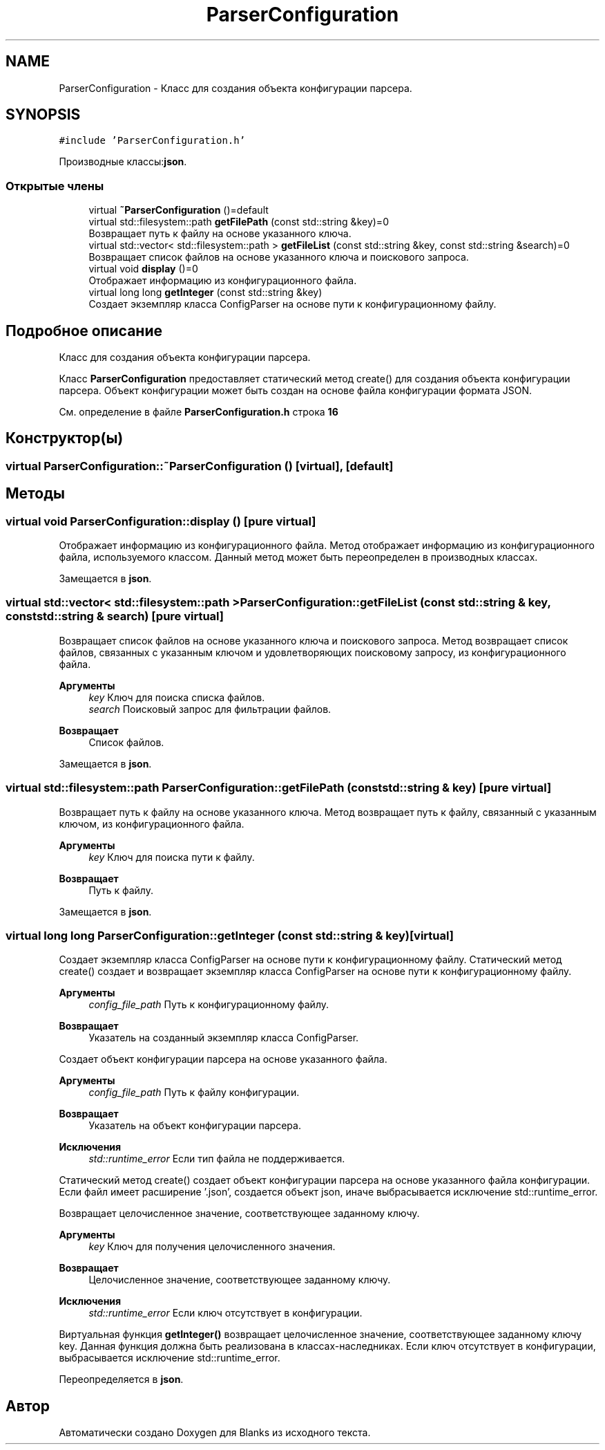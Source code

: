 .TH "ParserConfiguration" 3Blanks" \" -*- nroff -*-
.ad l
.nh
.SH NAME
ParserConfiguration \- Класс для создания объекта конфигурации парсера\&.  

.SH SYNOPSIS
.br
.PP
.PP
\fC#include 'ParserConfiguration\&.h'\fP
.PP
Производные классы:\fBjson\fP\&.
.SS "Открытые члены"

.in +1c
.ti -1c
.RI "virtual \fB~ParserConfiguration\fP ()=default"
.br
.ti -1c
.RI "virtual std::filesystem::path \fBgetFilePath\fP (const std::string &key)=0"
.br
.RI "Возвращает путь к файлу на основе указанного ключа\&. "
.ti -1c
.RI "virtual std::vector< std::filesystem::path > \fBgetFileList\fP (const std::string &key, const std::string &search)=0"
.br
.RI "Возвращает список файлов на основе указанного ключа и поискового запроса\&. "
.ti -1c
.RI "virtual void \fBdisplay\fP ()=0"
.br
.RI "Отображает информацию из конфигурационного файла\&. "
.ti -1c
.RI "virtual long long \fBgetInteger\fP (const std::string &key)"
.br
.RI "Создает экземпляр класса ConfigParser на основе пути к конфигурационному файлу\&. "
.in -1c
.SH "Подробное описание"
.PP 
Класс для создания объекта конфигурации парсера\&. 

Класс \fBParserConfiguration\fP предоставляет статический метод create() для создания объекта конфигурации парсера\&. Объект конфигурации может быть создан на основе файла конфигурации формата JSON\&. 
.PP
См\&. определение в файле \fBParserConfiguration\&.h\fP строка \fB16\fP
.SH "Конструктор(ы)"
.PP 
.SS "virtual ParserConfiguration::~ParserConfiguration ()\fC [virtual]\fP, \fC [default]\fP"

.SH "Методы"
.PP 
.SS "virtual void ParserConfiguration::display ()\fC [pure virtual]\fP"

.PP
Отображает информацию из конфигурационного файла\&. Метод отображает информацию из конфигурационного файла, используемого классом\&. Данный метод может быть переопределен в производных классах\&. 
.PP
Замещается в \fBjson\fP\&.
.SS "virtual std::vector< std::filesystem::path > ParserConfiguration::getFileList (const std::string & key, const std::string & search)\fC [pure virtual]\fP"

.PP
Возвращает список файлов на основе указанного ключа и поискового запроса\&. Метод возвращает список файлов, связанных с указанным ключом и удовлетворяющих поисковому запросу, из конфигурационного файла\&.
.PP
\fBАргументы\fP
.RS 4
\fIkey\fP Ключ для поиска списка файлов\&. 
.br
\fIsearch\fP Поисковый запрос для фильтрации файлов\&. 
.RE
.PP
\fBВозвращает\fP
.RS 4
Список файлов\&. 
.RE
.PP

.PP
Замещается в \fBjson\fP\&.
.SS "virtual std::filesystem::path ParserConfiguration::getFilePath (const std::string & key)\fC [pure virtual]\fP"

.PP
Возвращает путь к файлу на основе указанного ключа\&. Метод возвращает путь к файлу, связанный с указанным ключом, из конфигурационного файла\&.
.PP
\fBАргументы\fP
.RS 4
\fIkey\fP Ключ для поиска пути к файлу\&. 
.RE
.PP
\fBВозвращает\fP
.RS 4
Путь к файлу\&. 
.RE
.PP

.PP
Замещается в \fBjson\fP\&.
.SS "virtual long long ParserConfiguration::getInteger (const std::string & key)\fC [virtual]\fP"

.PP
Создает экземпляр класса ConfigParser на основе пути к конфигурационному файлу\&. Статический метод create() создает и возвращает экземпляр класса ConfigParser на основе пути к конфигурационному файлу\&.
.PP
\fBАргументы\fP
.RS 4
\fIconfig_file_path\fP Путь к конфигурационному файлу\&. 
.RE
.PP
\fBВозвращает\fP
.RS 4
Указатель на созданный экземпляр класса ConfigParser\&.
.RE
.PP
Создает объект конфигурации парсера на основе указанного файла\&. 
.PP
\fBАргументы\fP
.RS 4
\fIconfig_file_path\fP Путь к файлу конфигурации\&. 
.RE
.PP
\fBВозвращает\fP
.RS 4
Указатель на объект конфигурации парсера\&. 
.RE
.PP
\fBИсключения\fP
.RS 4
\fIstd::runtime_error\fP Если тип файла не поддерживается\&.
.RE
.PP
Статический метод create() создает объект конфигурации парсера на основе указанного файла конфигурации\&. Если файл имеет расширение '\&.json', создается объект json, иначе выбрасывается исключение std::runtime_error\&.
.PP
Возвращает целочисленное значение, соответствующее заданному ключу\&. 
.PP
\fBАргументы\fP
.RS 4
\fIkey\fP Ключ для получения целочисленного значения\&. 
.RE
.PP
\fBВозвращает\fP
.RS 4
Целочисленное значение, соответствующее заданному ключу\&. 
.RE
.PP
\fBИсключения\fP
.RS 4
\fIstd::runtime_error\fP Если ключ отсутствует в конфигурации\&.
.RE
.PP
Виртуальная функция \fBgetInteger()\fP возвращает целочисленное значение, соответствующее заданному ключу key\&. Данная функция должна быть реализована в классах-наследниках\&. Если ключ отсутствует в конфигурации, выбрасывается исключение std::runtime_error\&. 
.PP
Переопределяется в \fBjson\fP\&.

.SH "Автор"
.PP 
Автоматически создано Doxygen для Blanks из исходного текста\&.
